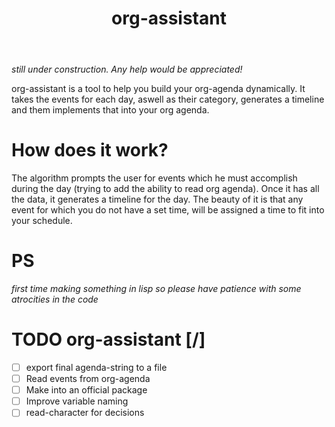 #+title: org-assistant

/still under construction. Any help would be appreciated!/

org-assistant is a tool to help you build your org-agenda dynamically. It takes the events for each day, aswell as their category, generates a timeline and them implements that into your org agenda.

* How does it work?
The algorithm prompts the user for events which he must accomplish during the day (trying to add the ability to read org agenda).
Once it has all the data, it generates a timeline for the day.
The beauty of it is that any event for which you do not have a set time, will be assigned a time to fit into your schedule.


* PS
/first time making something in lisp so please have patience with some atrocities in the code/

* TODO org-assistant [/]
+ [ ] export final agenda-string to a file
+ [ ] Read events from org-agenda
+ [ ] Make into an official package
+ [ ] Improve variable naming
+ [ ] read-character for decisions

